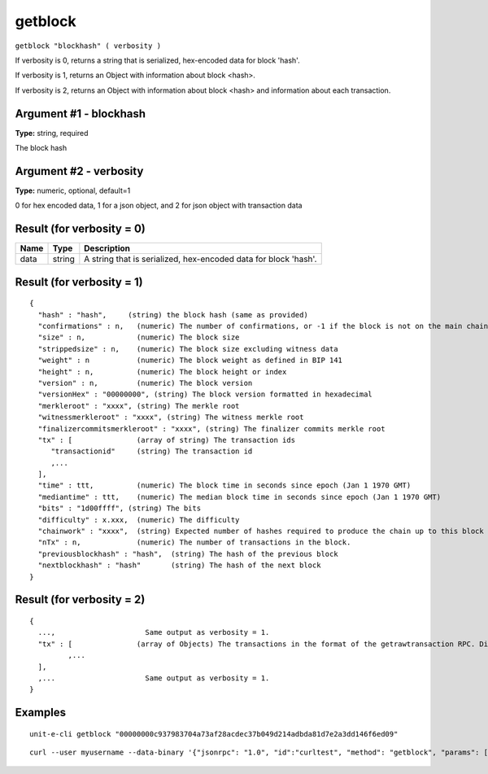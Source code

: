 .. Copyright (c) 2018-2019 The Unit-e developers
   Distributed under the MIT software license, see the accompanying
   file LICENSE or https://opensource.org/licenses/MIT.

getblock
--------

``getblock "blockhash" ( verbosity )``

If verbosity is 0, returns a string that is serialized, hex-encoded data for block 'hash'.

If verbosity is 1, returns an Object with information about block <hash>.

If verbosity is 2, returns an Object with information about block <hash> and information about each transaction.

Argument #1 - blockhash
~~~~~~~~~~~~~~~~~~~~~~~

**Type:** string, required

The block hash

Argument #2 - verbosity
~~~~~~~~~~~~~~~~~~~~~~~

**Type:** numeric, optional, default=1

0 for hex encoded data, 1 for a json object, and 2 for json object with transaction data

Result (for verbosity = 0)
~~~~~~~~~~~~~~~~~~~~~~~~~~

.. list-table::
   :header-rows: 1

   * - Name
     - Type
     - Description
   * - data
     - string
     - A string that is serialized, hex-encoded data for block 'hash'.

Result (for verbosity = 1)
~~~~~~~~~~~~~~~~~~~~~~~~~~

::

  {
    "hash" : "hash",     (string) the block hash (same as provided)
    "confirmations" : n,   (numeric) The number of confirmations, or -1 if the block is not on the main chain
    "size" : n,            (numeric) The block size
    "strippedsize" : n,    (numeric) The block size excluding witness data
    "weight" : n           (numeric) The block weight as defined in BIP 141
    "height" : n,          (numeric) The block height or index
    "version" : n,         (numeric) The block version
    "versionHex" : "00000000", (string) The block version formatted in hexadecimal
    "merkleroot" : "xxxx", (string) The merkle root
    "witnessmerkleroot" : "xxxx", (string) The witness merkle root
    "finalizercommitsmerkleroot" : "xxxx", (string) The finalizer commits merkle root
    "tx" : [               (array of string) The transaction ids
       "transactionid"     (string) The transaction id
       ,...
    ],
    "time" : ttt,          (numeric) The block time in seconds since epoch (Jan 1 1970 GMT)
    "mediantime" : ttt,    (numeric) The median block time in seconds since epoch (Jan 1 1970 GMT)
    "bits" : "1d00ffff", (string) The bits
    "difficulty" : x.xxx,  (numeric) The difficulty
    "chainwork" : "xxxx",  (string) Expected number of hashes required to produce the chain up to this block (in hex)
    "nTx" : n,             (numeric) The number of transactions in the block.
    "previousblockhash" : "hash",  (string) The hash of the previous block
    "nextblockhash" : "hash"       (string) The hash of the next block
  }

Result (for verbosity = 2)
~~~~~~~~~~~~~~~~~~~~~~~~~~

::

  {
    ...,                     Same output as verbosity = 1.
    "tx" : [               (array of Objects) The transactions in the format of the getrawtransaction RPC. Different from verbosity = 1 "tx" result.
           ,...
    ],
    ,...                     Same output as verbosity = 1.
  }

Examples
~~~~~~~~


.. highlight:: shell

::

  unit-e-cli getblock "00000000c937983704a73af28acdec37b049d214adbda81d7e2a3dd146f6ed09"

::

  curl --user myusername --data-binary '{"jsonrpc": "1.0", "id":"curltest", "method": "getblock", "params": ["00000000c937983704a73af28acdec37b049d214adbda81d7e2a3dd146f6ed09"] }' -H 'content-type: text/plain;' http://127.0.0.1:7181/

